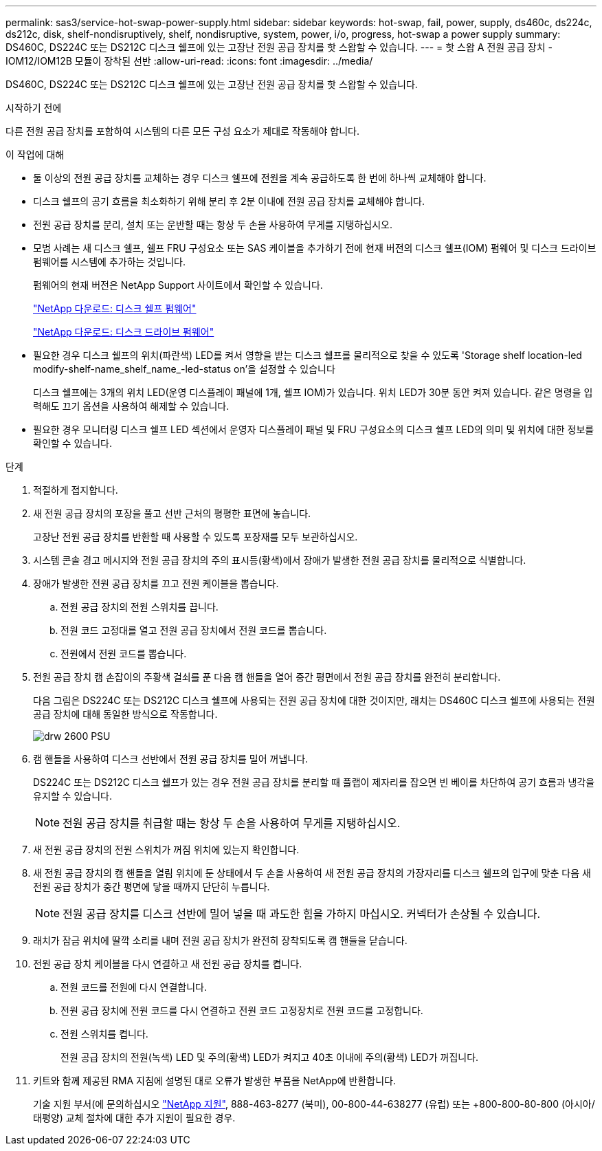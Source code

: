 ---
permalink: sas3/service-hot-swap-power-supply.html 
sidebar: sidebar 
keywords: hot-swap, fail, power, supply, ds460c, ds224c, ds212c, disk, shelf-nondisruptively, shelf, nondisruptive, system, power, i/o, progress, hot-swap a power supply 
summary: DS460C, DS224C 또는 DS212C 디스크 쉘프에 있는 고장난 전원 공급 장치를 핫 스왑할 수 있습니다. 
---
= 핫 스왑 A 전원 공급 장치 - IOM12/IOM12B 모듈이 장착된 선반
:allow-uri-read: 
:icons: font
:imagesdir: ../media/


[role="lead"]
DS460C, DS224C 또는 DS212C 디스크 쉘프에 있는 고장난 전원 공급 장치를 핫 스왑할 수 있습니다.

.시작하기 전에
다른 전원 공급 장치를 포함하여 시스템의 다른 모든 구성 요소가 제대로 작동해야 합니다.

.이 작업에 대해
* 둘 이상의 전원 공급 장치를 교체하는 경우 디스크 쉘프에 전원을 계속 공급하도록 한 번에 하나씩 교체해야 합니다.
* 디스크 쉘프의 공기 흐름을 최소화하기 위해 분리 후 2분 이내에 전원 공급 장치를 교체해야 합니다.
* 전원 공급 장치를 분리, 설치 또는 운반할 때는 항상 두 손을 사용하여 무게를 지탱하십시오.
* 모범 사례는 새 디스크 쉘프, 쉘프 FRU 구성요소 또는 SAS 케이블을 추가하기 전에 현재 버전의 디스크 쉘프(IOM) 펌웨어 및 디스크 드라이브 펌웨어를 시스템에 추가하는 것입니다.
+
펌웨어의 현재 버전은 NetApp Support 사이트에서 확인할 수 있습니다.

+
https://mysupport.netapp.com/site/downloads/firmware/disk-shelf-firmware["NetApp 다운로드: 디스크 쉘프 펌웨어"]

+
https://mysupport.netapp.com/site/downloads/firmware/disk-drive-firmware["NetApp 다운로드: 디스크 드라이브 펌웨어"]

* 필요한 경우 디스크 쉘프의 위치(파란색) LED를 켜서 영향을 받는 디스크 쉘프를 물리적으로 찾을 수 있도록 'Storage shelf location-led modify-shelf-name_shelf_name_-led-status on'을 설정할 수 있습니다
+
디스크 쉘프에는 3개의 위치 LED(운영 디스플레이 패널에 1개, 쉘프 IOM)가 있습니다. 위치 LED가 30분 동안 켜져 있습니다. 같은 명령을 입력해도 끄기 옵션을 사용하여 해제할 수 있습니다.

* 필요한 경우 모니터링 디스크 쉘프 LED 섹션에서 운영자 디스플레이 패널 및 FRU 구성요소의 디스크 쉘프 LED의 의미 및 위치에 대한 정보를 확인할 수 있습니다.


.단계
. 적절하게 접지합니다.
. 새 전원 공급 장치의 포장을 풀고 선반 근처의 평평한 표면에 놓습니다.
+
고장난 전원 공급 장치를 반환할 때 사용할 수 있도록 포장재를 모두 보관하십시오.

. 시스템 콘솔 경고 메시지와 전원 공급 장치의 주의 표시등(황색)에서 장애가 발생한 전원 공급 장치를 물리적으로 식별합니다.
. 장애가 발생한 전원 공급 장치를 끄고 전원 케이블을 뽑습니다.
+
.. 전원 공급 장치의 전원 스위치를 끕니다.
.. 전원 코드 고정대를 열고 전원 공급 장치에서 전원 코드를 뽑습니다.
.. 전원에서 전원 코드를 뽑습니다.


. 전원 공급 장치 캠 손잡이의 주황색 걸쇠를 푼 다음 캠 핸들을 열어 중간 평면에서 전원 공급 장치를 완전히 분리합니다.
+
다음 그림은 DS224C 또는 DS212C 디스크 쉘프에 사용되는 전원 공급 장치에 대한 것이지만, 래치는 DS460C 디스크 쉘프에 사용되는 전원 공급 장치에 대해 동일한 방식으로 작동합니다.

+
image::../media/drw_2600_psu.gif[drw 2600 PSU]

. 캠 핸들을 사용하여 디스크 선반에서 전원 공급 장치를 밀어 꺼냅니다.
+
DS224C 또는 DS212C 디스크 쉘프가 있는 경우 전원 공급 장치를 분리할 때 플랩이 제자리를 잡으면 빈 베이를 차단하여 공기 흐름과 냉각을 유지할 수 있습니다.

+

NOTE: 전원 공급 장치를 취급할 때는 항상 두 손을 사용하여 무게를 지탱하십시오.

. 새 전원 공급 장치의 전원 스위치가 꺼짐 위치에 있는지 확인합니다.
. 새 전원 공급 장치의 캠 핸들을 열림 위치에 둔 상태에서 두 손을 사용하여 새 전원 공급 장치의 가장자리를 디스크 쉘프의 입구에 맞춘 다음 새 전원 공급 장치가 중간 평면에 닿을 때까지 단단히 누릅니다.
+

NOTE: 전원 공급 장치를 디스크 선반에 밀어 넣을 때 과도한 힘을 가하지 마십시오. 커넥터가 손상될 수 있습니다.

. 래치가 잠금 위치에 딸깍 소리를 내며 전원 공급 장치가 완전히 장착되도록 캠 핸들을 닫습니다.
. 전원 공급 장치 케이블을 다시 연결하고 새 전원 공급 장치를 켭니다.
+
.. 전원 코드를 전원에 다시 연결합니다.
.. 전원 공급 장치에 전원 코드를 다시 연결하고 전원 코드 고정장치로 전원 코드를 고정합니다.
.. 전원 스위치를 켭니다.
+
전원 공급 장치의 전원(녹색) LED 및 주의(황색) LED가 켜지고 40초 이내에 주의(황색) LED가 꺼집니다.



. 키트와 함께 제공된 RMA 지침에 설명된 대로 오류가 발생한 부품을 NetApp에 반환합니다.
+
기술 지원 부서(에 문의하십시오 https://mysupport.netapp.com/site/global/dashboard["NetApp 지원"], 888-463-8277 (북미), 00-800-44-638277 (유럽) 또는 +800-800-80-800 (아시아/태평양) 교체 절차에 대한 추가 지원이 필요한 경우.


